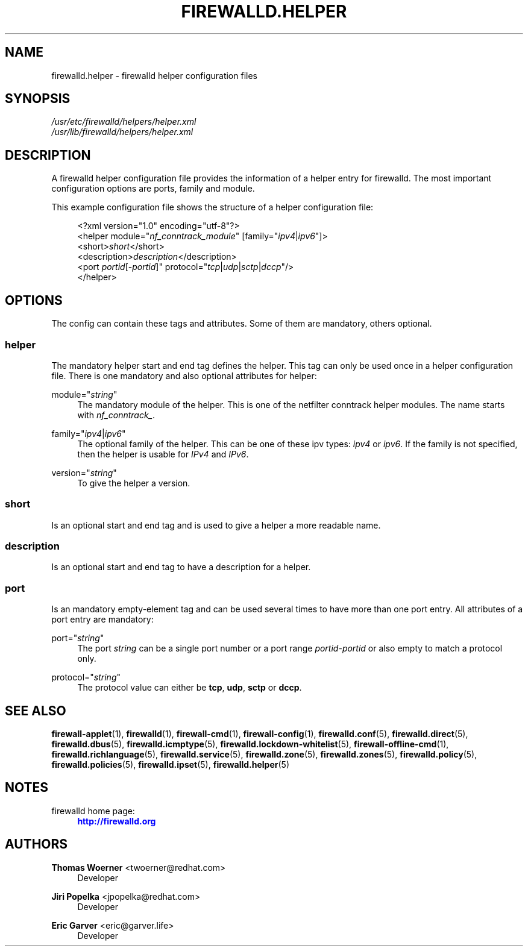'\" t
.\"     Title: firewalld.helper
.\"    Author: Thomas Woerner <twoerner@redhat.com>
.\" Generator: DocBook XSL Stylesheets v1.79.1 <http://docbook.sf.net/>
.\"      Date: 
.\"    Manual: firewalld.helper
.\"    Source: firewalld 2.1.0
.\"  Language: English
.\"
.TH "FIREWALLD\&.HELPER" "5" "" "firewalld 2.1.0" "firewalld.helper"
.\" -----------------------------------------------------------------
.\" * Define some portability stuff
.\" -----------------------------------------------------------------
.\" ~~~~~~~~~~~~~~~~~~~~~~~~~~~~~~~~~~~~~~~~~~~~~~~~~~~~~~~~~~~~~~~~~
.\" http://bugs.debian.org/507673
.\" http://lists.gnu.org/archive/html/groff/2009-02/msg00013.html
.\" ~~~~~~~~~~~~~~~~~~~~~~~~~~~~~~~~~~~~~~~~~~~~~~~~~~~~~~~~~~~~~~~~~
.ie \n(.g .ds Aq \(aq
.el       .ds Aq '
.\" -----------------------------------------------------------------
.\" * set default formatting
.\" -----------------------------------------------------------------
.\" disable hyphenation
.nh
.\" disable justification (adjust text to left margin only)
.ad l
.\" -----------------------------------------------------------------
.\" * MAIN CONTENT STARTS HERE *
.\" -----------------------------------------------------------------
.SH "NAME"
firewalld.helper \- firewalld helper configuration files
.SH "SYNOPSIS"
.PP
.nf
\fI/usr/etc/firewalld/helpers/helper\&.xml\fR
\fI/usr/lib/firewalld/helpers/helper\&.xml\fR
      
.fi
.sp
.SH "DESCRIPTION"
.PP
A firewalld helper configuration file provides the information of a helper entry for firewalld\&. The most important configuration options are ports, family and module\&.
.PP
This example configuration file shows the structure of a helper configuration file:
.sp
.if n \{\
.RS 4
.\}
.nf
<?xml version="1\&.0" encoding="utf\-8"?>
<helper module="\fInf_conntrack_module\fR" [family="\fIipv4\fR|\fIipv6\fR"]>
  <short>\fIshort\fR</short>
  <description>\fIdescription\fR</description>
  <port \fIportid\fR[\-\fIportid\fR]" protocol="\fItcp\fR|\fIudp\fR|\fIsctp\fR|\fIdccp\fR"/>
</helper>
      
.fi
.if n \{\
.RE
.\}
.sp
.SH "OPTIONS"
.PP
The config can contain these tags and attributes\&. Some of them are mandatory, others optional\&.
.SS "helper"
.PP
The mandatory helper start and end tag defines the helper\&. This tag can only be used once in a helper configuration file\&. There is one mandatory and also optional attributes for helper:
.PP
module="\fIstring\fR"
.RS 4
The mandatory module of the helper\&. This is one of the netfilter conntrack helper modules\&. The name starts with
\fInf_conntrack_\fR\&.
.RE
.PP
family="\fIipv4\fR|\fIipv6\fR"
.RS 4
The optional family of the helper\&. This can be one of these ipv types:
\fIipv4\fR
or
\fIipv6\fR\&. If the family is not specified, then the helper is usable for
\fIIPv4\fR
and
\fIIPv6\fR\&.
.RE
.PP
version="\fIstring\fR"
.RS 4
To give the helper a version\&.
.RE
.SS "short"
.PP
Is an optional start and end tag and is used to give a helper a more readable name\&.
.SS "description"
.PP
Is an optional start and end tag to have a description for a helper\&.
.SS "port"
.PP
Is an mandatory empty\-element tag and can be used several times to have more than one port entry\&. All attributes of a port entry are mandatory:
.PP
port="\fIstring\fR"
.RS 4
The port
\fIstring\fR
can be a single port number or a port range
\fIportid\fR\-\fIportid\fR
or also empty to match a protocol only\&.
.RE
.PP
protocol="\fIstring\fR"
.RS 4
The protocol value can either be
\fBtcp\fR,
\fBudp\fR,
\fBsctp\fR
or
\fBdccp\fR\&.
.RE
.SH "SEE ALSO"
\fBfirewall-applet\fR(1), \fBfirewalld\fR(1), \fBfirewall-cmd\fR(1), \fBfirewall-config\fR(1), \fBfirewalld.conf\fR(5), \fBfirewalld.direct\fR(5), \fBfirewalld.dbus\fR(5), \fBfirewalld.icmptype\fR(5), \fBfirewalld.lockdown-whitelist\fR(5), \fBfirewall-offline-cmd\fR(1), \fBfirewalld.richlanguage\fR(5), \fBfirewalld.service\fR(5), \fBfirewalld.zone\fR(5), \fBfirewalld.zones\fR(5), \fBfirewalld.policy\fR(5), \fBfirewalld.policies\fR(5), \fBfirewalld.ipset\fR(5), \fBfirewalld.helper\fR(5)
.SH "NOTES"
.PP
firewalld home page:
.RS 4
\m[blue]\fB\%http://firewalld.org\fR\m[]
.RE
.SH "AUTHORS"
.PP
\fBThomas Woerner\fR <\&twoerner@redhat\&.com\&>
.RS 4
Developer
.RE
.PP
\fBJiri Popelka\fR <\&jpopelka@redhat\&.com\&>
.RS 4
Developer
.RE
.PP
\fBEric Garver\fR <\&eric@garver\&.life\&>
.RS 4
Developer
.RE
